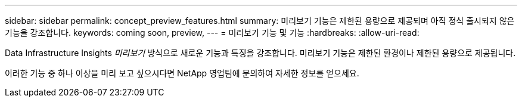 ---
sidebar: sidebar 
permalink: concept_preview_features.html 
summary: 미리보기 기능은 제한된 용량으로 제공되며 아직 정식 출시되지 않은 기능을 강조합니다. 
keywords: coming soon, preview, 
---
= 미리보기 기능 및 기능
:hardbreaks:
:allow-uri-read: 


[role="lead"]
Data Infrastructure Insights _미리보기_ 방식으로 새로운 기능과 특징을 강조합니다.  미리보기 기능은 제한된 환경이나 제한된 용량으로 제공됩니다.

이러한 기능 중 하나 이상을 미리 보고 싶으시다면 NetApp 영업팀에 문의하여 자세한 정보를 얻으세요.

